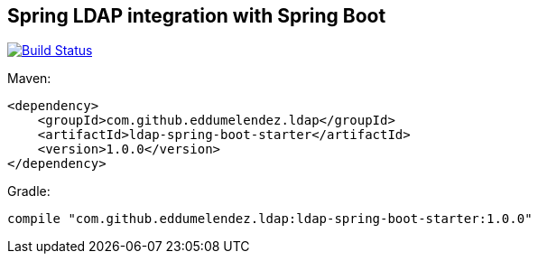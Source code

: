 == Spring LDAP integration with Spring Boot

image:https://travis-ci.org/eddumelendez/ldap-spring-boot.svg?branch=master["Build Status", link="https://travis-ci.org/eddumelendez/ldap-spring-boot"]

Maven:

[source, xml]
----
<dependency>
    <groupId>com.github.eddumelendez.ldap</groupId>
    <artifactId>ldap-spring-boot-starter</artifactId>
    <version>1.0.0</version>
</dependency>
----

Gradle:
[source, groovy]
----
compile "com.github.eddumelendez.ldap:ldap-spring-boot-starter:1.0.0"
----